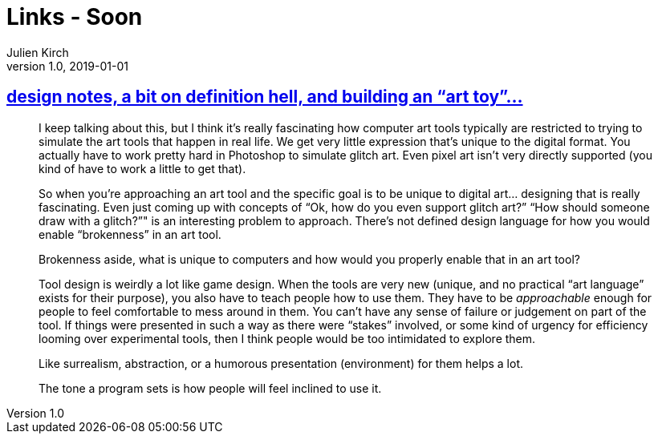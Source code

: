 = Links - Soon
Julien Kirch
v1.0, 2019-01-01
:article_lang: en

== link:http://www.nathalielawhead.com/candybox/design-notes-a-bit-on-definition-hell-and-building-an-art-toy[design notes, a bit on definition hell, and building an "`art toy`"…]

[quote]
____
I keep talking about this, but I think it’s really fascinating how computer art tools typically are restricted to trying to simulate the art tools that happen in real life. We get very little expression that’s unique to the digital format. You actually have to work pretty hard in Photoshop to simulate glitch art. Even pixel art isn’t very directly supported (you kind of have to work a little to get that).

So when you’re approaching an art tool and the specific goal is to be unique to digital art… designing that is really fascinating. Even just coming up with concepts of "`Ok, how do you even support glitch art?`" "`How should someone draw with a glitch?`"" is an interesting problem to approach. There’s not defined design language for how you would enable “brokenness” in an art tool.

Brokenness aside, what is unique to computers and how would you properly enable that in an art tool?

Tool design is weirdly a lot like game design. When the tools are very new (unique, and no practical "`art language`" exists for their purpose), you also have to teach people how to use them. They have to be _approachable_ enough for people to feel comfortable to mess around in them. You can’t have any sense of failure or judgement on part of the tool. If things were presented in such a way as there were "`stakes`" involved, or some kind of urgency for efficiency looming over experimental tools, then I think people would be too intimidated to explore them.

Like surrealism, abstraction, or a humorous presentation (environment) for them helps a lot.

The tone a program sets is how people will feel inclined to use it.
____